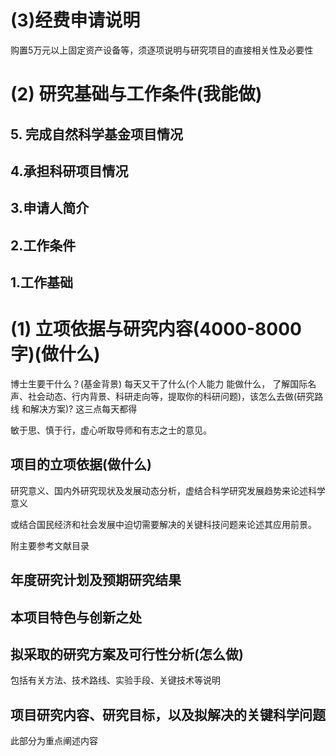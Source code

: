 * (3)经费申请说明
:PROPERTIES:
:ID:       015213ac-8a77-4b0d-99b7-570ac48bfd47
:END:

购置5万元以上固定资产设备等，须逐项说明与研究项目的直接相关性及必要性
* (2) 研究基础与工作条件(我能做)
:PROPERTIES:
:ID:       99ce5130-8531-44bd-89fc-43b85b871c93
:END:
** 5. 完成自然科学基金项目情况
:PROPERTIES:
:ID:       2b7ec781-44e3-4f91-ad47-b85f3dcad73b
:END:
** 4.承担科研项目情况
:PROPERTIES:
:ID:       26fc098c-b8f8-4d10-b79e-58f7b36d5f2e
:END:
** 3.申请人简介
:PROPERTIES:
:ID:       d627afd6-7172-403b-9e9c-9b1684f13144
:END:
** 2.工作条件
:PROPERTIES:
:ID:       2e69d678-ed0e-4f87-afde-ff0e794b7c2c
:END:
** 1.工作基础
:PROPERTIES:
:ID:       f4f31fac-3474-454b-8b93-76a62be90715
:END:
* (1) 立项依据与研究内容(4000-8000字)(做什么)
:PROPERTIES:
:ID:       b4fb06fb-72d1-46b2-90db-09a90f1cc26b
:END:

博士生要干什么？(基金背景) 每天又干了什么(个人能力 能做什么， 了解国际名声、社会动态、行内背景、科研走向等，提取你的科研问题)，该怎么去做(研究路线
和解决方案)? 这三点每天都得

敏于思、慎于行，虚心听取导师和有志之士的意见。
** 项目的立项依据(做什么)
:PROPERTIES:
:ID:       fef45592-f4d6-4395-960a-5bff688fb2d9
:END:

研究意义、国内外研究现状及发展动态分析，虚结合科学研究发展趋势来论述科学意义

或结合国民经济和社会发展中迫切需要解决的关键科技问题来论述其应用前景。

附主要参考文献目录
** 年度研究计划及预期研究结果
:PROPERTIES:
:ID:       561a7eb1-b585-4899-b0c0-21cac8386b18
:END:
** 本项目特色与创新之处
:PROPERTIES:
:ID:       1becf71b-acd5-451a-8eeb-bd5cb0fda4a1
:END:
** 拟采取的研究方案及可行性分析(怎么做)
:PROPERTIES:
:ID:       3028e0a3-d6c9-42fd-bec5-f3f45ba06966
:END:

包括有关方法、技术路线、实验手段、关键技术等说明
** 项目研究内容、研究目标，以及拟解决的关键科学问题
:PROPERTIES:
:ID:       c72fb3ad-5f71-4c12-9eec-0c6e4ec17545
:END:

此部分为重点阐述内容
